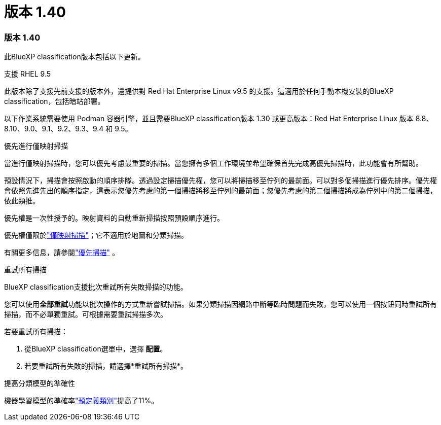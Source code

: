 = 版本 1.40
:allow-uri-read: 




=== 版本 1.40

此BlueXP classification版本包括以下更新。

.支援 RHEL 9.5
此版本除了支援先前支援的版本外，還提供對 Red Hat Enterprise Linux v9.5 的支援。這適用於任何手動本機安裝的BlueXP classification，包括暗站部署。

以下作業系統需要使用 Podman 容器引擎，並且需要BlueXP classification版本 1.30 或更高版本：Red Hat Enterprise Linux 版本 8.8、8.10、9.0、9.1、9.2、9.3、9.4 和 9.5。

.優先進行僅映射掃描
當進行僅映射掃描時，您可以優先考慮最重要的掃描。當您擁有多個工作環境並希望確保首先完成高優先掃描時，此功能會有所幫助。

預設情況下，掃描會按照啟動的順序排隊。透過設定掃描優先權，您可以將掃描移至佇列的最前面。可以對多個掃描進行優先排序。優先權會依照先進先出的順序指定，這表示您優先考慮的第一個掃描將移至佇列的最前面；您優先考慮的第二個掃描將成為佇列中的第二個掃描，依此類推。

優先權是一次性授予的。映射資料的自動重新掃描按照預設順序進行。

優先權僅限於link:https://docs.netapp.com/us-en/data-services-data-classification/concept-classification.html["僅映射掃描"^]；它不適用於地圖和分類掃描。

有關更多信息，請參閱link:https://docs.netapp.com/us-en/data-services-data-classification/task-managing-repo-scanning.html#prioritize-scans["優先掃描"^] 。

.重試所有掃描
BlueXP classification支援批次重試所有失敗掃描的功能。

您可以使用**全部重試**功能以批次操作的方式重新嘗試掃描。如果分類掃描因網路中斷等臨時問題而失敗，您可以使用一個按鈕同時重試所有掃描，而不必單獨重試。可根據需要重試掃描多次。

若要重試所有掃描：

. 從BlueXP classification選單中，選擇 *配置*。
. 若要重試所有失敗的掃描，請選擇*重試所有掃描*。


.提高分類模型的準確性
機器學習模型的準確率link:https://docs.netapp.com/us-en/data-services-data-classification/reference-private-data-categories.html#types-of-sensitive-personal-datapredefined-categories["預定義類別"]提高了11%。
